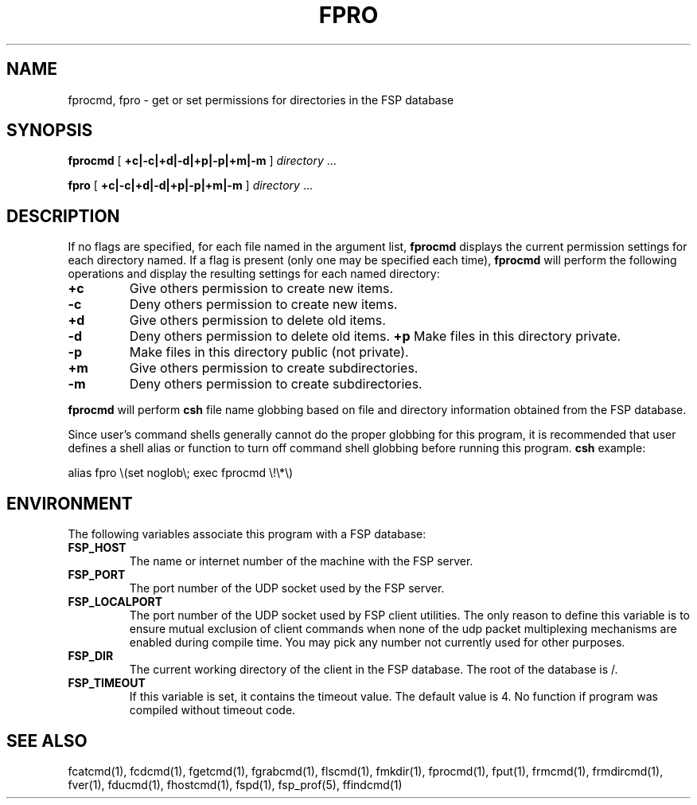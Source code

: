 .TH FPRO 1 "27 January 1993"
.SH NAME
fprocmd, fpro \- get or set permissions for directories in the FSP database
.SH SYNOPSIS
.B fprocmd
[
.B +c|-c|+d|-d|+p|-p|+m|-m
]
.I directory
\&.\|.\|.
.LP
.B fpro
[
.B +c|-c|+d|-d|+p|-p|+m|-m
]
.I directory
\&.\|.\|.
.SH DESCRIPTION
.LP
If no flags are specified, for each file named in the argument list,
.B fprocmd
displays the current permission settings for each directory named.
If a flag is present (only one may be specified each time),
.B fprocmd
will perform the following operations
and display the resulting settings for each named directory:
.TP
.B +c
Give others permission to create new items.
.TP
.B -c
Deny others permission to create new items.
.TP
.B +d
Give others permission to delete old items.
.TP
.B -d
Deny others permission to delete old items.
.B +p
Make files in this directory private.
.TP
.B -p
Make files in this directory public (not private).
.TP
.B +m
Give others permission to create subdirectories.
.TP
.B -m
Deny others permission to create subdirectories.
.LP
.B fprocmd
will perform
.B csh
file name globbing based on file and directory information
obtained from the FSP database.
.LP
Since user's command shells generally cannot do the proper globbing for
this program, it is recommended that user defines a shell alias or
function to turn off command shell globbing before running this program.
.B csh
example:
.LP
.nf
alias fpro \e(set noglob\e; exec fprocmd \e!\e*\e)
.fi
.SH ENVIRONMENT
.LP
The following variables associate this program with a FSP database:
.TP
.B FSP_HOST
The name or internet number of the machine with the FSP server.
.TP
.B FSP_PORT
The port number of the UDP socket used by the FSP server.
.TP
.B FSP_LOCALPORT
The port number of the UDP socket used by FSP client utilities.
The only reason to define this variable is to ensure mutual
exclusion of client commands when none of the udp packet
multiplexing mechanisms are enabled during compile time.
You may pick any number not currently used for other purposes.
.TP
.B FSP_DIR
The current working directory of the client in the FSP database.
The root of the database is /.
.TP
.B FSP_TIMEOUT
If this variable is set, it contains the timeout value. The default value is 4.
No function if program was compiled without timeout code.
.SH "SEE ALSO"
.PD
fcatcmd(1), fcdcmd(1), fgetcmd(1), fgrabcmd(1), flscmd(1), fmkdir(1),
fprocmd(1), fput(1), frmcmd(1), frmdircmd(1), fver(1), fducmd(1),
fhostcmd(1), fspd(1), fsp_prof(5), ffindcmd(1)
